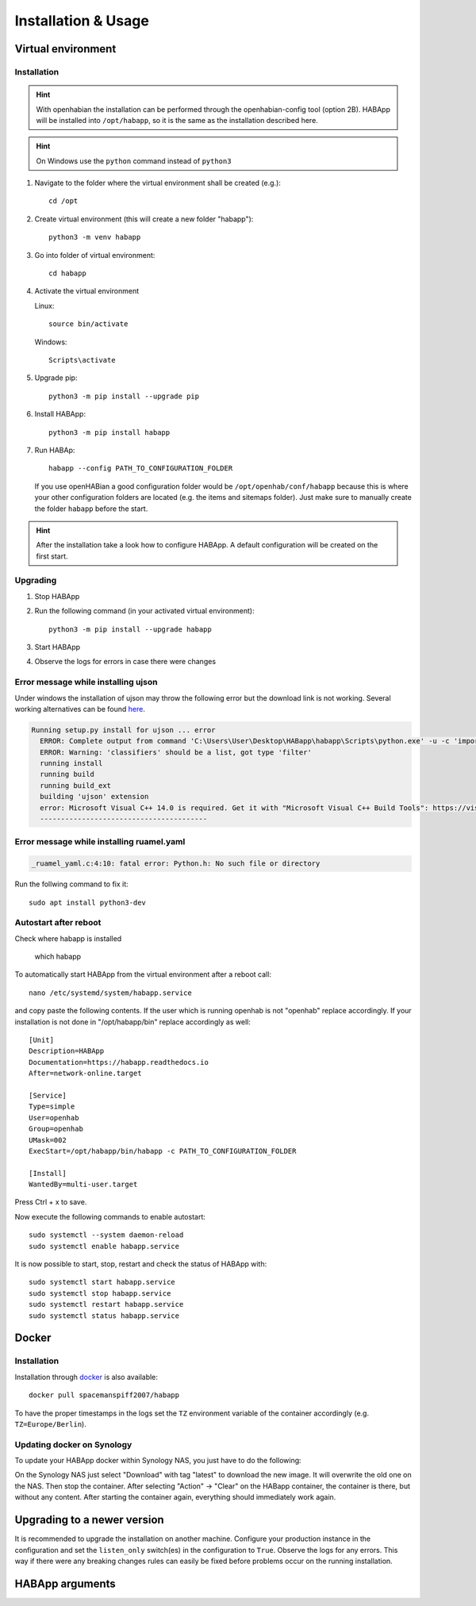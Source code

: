 

==================================
Installation & Usage
==================================

----------------------------------
Virtual environment
----------------------------------

Installation
^^^^^^^^^^^^^^^^^^^^^^^^^^^^

.. hint::
   With openhabian the installation can be performed through the openhabian-config tool (option 2B).
   HABApp will be installed into ``/opt/habapp``, so it is the same as the installation described here.

.. hint::
   On Windows use the ``python`` command instead of ``python3``

#. Navigate to the folder where the virtual environment shall be created (e.g.)::

    cd /opt

#. Create virtual environment (this will create a new folder "habapp")::

    python3 -m venv habapp

#. Go into folder of virtual environment::

    cd habapp

#. Activate the virtual environment

   Linux::

    source bin/activate

   Windows::

    Scripts\activate

#. Upgrade pip::

    python3 -m pip install --upgrade pip

#. Install HABApp::

    python3 -m pip install habapp

#. Run HABAp::

    habapp --config PATH_TO_CONFIGURATION_FOLDER

   If you use openHABian a good configuration folder would be ``/opt/openhab/conf/habapp`` because this is where your other configuration
   folders are located (e.g. the items and sitemaps folder). Just make sure to manually create the folder ``habapp`` before the start.



.. hint::
   After the installation take a look how to configure HABApp.
   A default configuration will be created on the first start.

Upgrading
^^^^^^^^^^^^^^^^^^^^^^^^^^^^
#. Stop HABApp

#. Run the following command (in your activated virtual environment)::

    python3 -m pip install --upgrade habapp

#. Start HABApp

#. Observe the logs for errors in case there were changes


Error message while installing ujson
^^^^^^^^^^^^^^^^^^^^^^^^^^^^^^^^^^^^^^

Under windows the installation of ujson may throw the following error but the download link is not working.
Several working alternatives can be found `here <https://www.scivision.dev/python-windows-visual-c-14-required/>`_.

.. code-block:: none

  Running setup.py install for ujson ... error
    ERROR: Complete output from command 'C:\Users\User\Desktop\HABapp\habapp\Scripts\python.exe' -u -c 'import setuptools, tokenize;__file__='"'"'C:\\Users\\User\\AppData\\Local\\Temp\\pip-install-4y0tobjp\\ujson\\setup.py'"'"';f=getattr(tokenize, '"'"'open'"'"', open)(__file__);code=f.read().replace('"'"'\r\n'"'"', '"'"'\n'"'"');f.close();exec(compile(code, __file__, '"'"'exec'"'"'))' install --record 'C:\Users\User\AppData\Local\Temp\pip-record-6t2yo712\install-record.txt' --single-version-externally-managed --compile --install-headers 'C:\Users\User\Desktop\HABapp\habapp\include\site\python3.7\ujson':
    ERROR: Warning: 'classifiers' should be a list, got type 'filter'
    running install
    running build
    running build_ext
    building 'ujson' extension
    error: Microsoft Visual C++ 14.0 is required. Get it with "Microsoft Visual C++ Build Tools": https://visualstudio.microsoft.com/downloads/
    ----------------------------------------

Error message while installing ruamel.yaml
^^^^^^^^^^^^^^^^^^^^^^^^^^^^^^^^^^^^^^^^^^

.. code-block:: none

  _ruamel_yaml.c:4:10: fatal error: Python.h: No such file or directory

Run the follwing command to fix it::

  sudo apt install python3-dev

Autostart after reboot
^^^^^^^^^^^^^^^^^^^^^^^^^^^^
Check where habapp is installed

    which habapp

To automatically start HABApp from the virtual environment after a reboot call::

    nano /etc/systemd/system/habapp.service


and copy paste the following contents. If the user which is running openhab is not "openhab" replace accordingly.
If your installation is not done in "/opt/habapp/bin" replace accordingly as well::

    [Unit]
    Description=HABApp
    Documentation=https://habapp.readthedocs.io
    After=network-online.target
    
    [Service]
    Type=simple
    User=openhab
    Group=openhab
    UMask=002
    ExecStart=/opt/habapp/bin/habapp -c PATH_TO_CONFIGURATION_FOLDER
    
    [Install]
    WantedBy=multi-user.target

Press Ctrl + x to save.

Now execute the following commands to enable autostart::

    sudo systemctl --system daemon-reload
    sudo systemctl enable habapp.service

It is now possible to start, stop, restart and check the status of HABApp with::

    sudo systemctl start habapp.service
    sudo systemctl stop habapp.service
    sudo systemctl restart habapp.service
    sudo systemctl status habapp.service

----------------------------------
Docker
----------------------------------

Installation
^^^^^^^^^^^^^^^^^^^^^^^^^^^^

Installation through `docker <https://hub.docker.com/r/spacemanspiff2007/habapp>`_ is also available::

    docker pull spacemanspiff2007/habapp

To have the proper timestamps in the logs set the ``TZ`` environment variable of the container accordingly (e.g. ``TZ=Europe/Berlin``).


Updating docker on Synology
^^^^^^^^^^^^^^^^^^^^^^^^^^^^
To update your HABApp docker within Synology NAS, you just have to do the following:

On the Synology NAS just select "Download" with tag "latest" to download the new image.
It will overwrite the old one on the NAS.
Then stop the container. After selecting "Action" -> "Clear" on the HABapp container, the container is there, but without any content.
After starting the container again, everything should immediately work again.

----------------------------------
Upgrading to a newer version
----------------------------------

It is recommended to upgrade the installation on another machine. Configure your production instance in the configuration
and set the ``listen_only`` switch(es) in the configuration to ``True``. Observe the logs for any errors.
This way if there were any breaking changes rules can easily be fixed before problems occur on the running installation.

----------------------------------
HABApp arguments
----------------------------------

.. execute_code::
    :header_code: Execute habapp with "-h" to view possible command line arguments

    # skip
    habapp -h
    # skip

    # hide
    import HABApp.__main__
    HABApp.__cmd_args__.parse_args(['-h'])
    # hide


